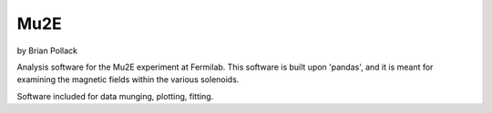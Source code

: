 ----
Mu2E
----

by Brian Pollack

Analysis software for the Mu2E experiment at Fermilab.  This software is built upon 'pandas',
and it is meant for examining the magnetic fields within the various solenoids.

Software included for data munging, plotting, fitting.

